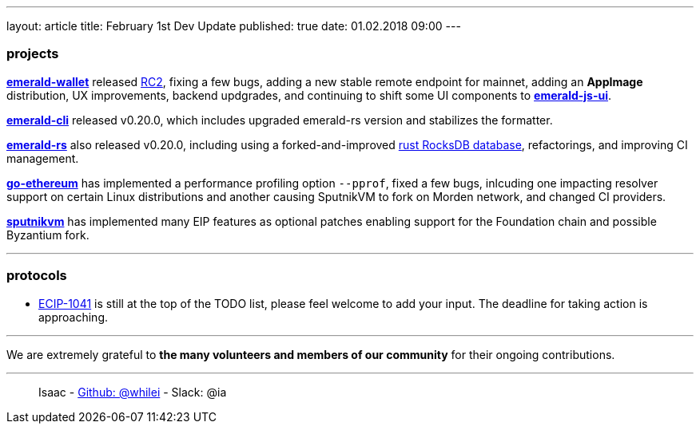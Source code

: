 ---
layout: article
title: February 1st Dev Update
published: true
date: 01.02.2018 09:00
---

=== projects

https://github.com/ethereumproject/emerald-wallet[**emerald-wallet**] released https://github.com/ethereumproject/emerald-wallet/releases/tag/v0.7.0[RC2], fixing a few bugs, adding a new stable remote endpoint for mainnet, adding an *AppImage* distribution, UX improvements, backend updgrades, and continuing to shift some UI components to https://github.com/ethereumproject/emerald-js-ui[**emerald-js-ui**].

https://github.com/ethereumproject/emerald-cli/releases[**emerald-cli**] released v0.20.0, which includes upgraded emerald-rs version and stabilizes the formatter.

https://github.com/ethereumproject/emerald-rs/releases[**emerald-rs**] also released v0.20.0, including using a forked-and-improved https://github.com/ethereumproject/emerald-rocksdb[rust RocksDB database], refactorings, and improving CI management.

https://github.com/ethereumproject/go-ethereum[**go-ethereum**] has implemented a performance profiling option `--pprof`, fixed a few bugs, inlcuding one impacting resolver support on certain Linux distributions and another causing SputnikVM to fork on Morden network, and changed CI providers.

https://github.com/ethereumproject/sputnikvm[**sputnikvm**] has implemented many EIP features as optional patches enabling support for the Foundation chain and possible Byzantium fork.

---

=== protocols

* https://github.com/ethereumproject/ECIPs/pull/87[ECIP-1041] is still at the top of the TODO list, please feel welcome to add your input. The deadline for taking action is approaching.

---

We are extremely grateful to *the many volunteers and members of our community* for their ongoing contributions.

---

> Isaac - https://github.com/whilei[Github: @whilei] - Slack: @ia


